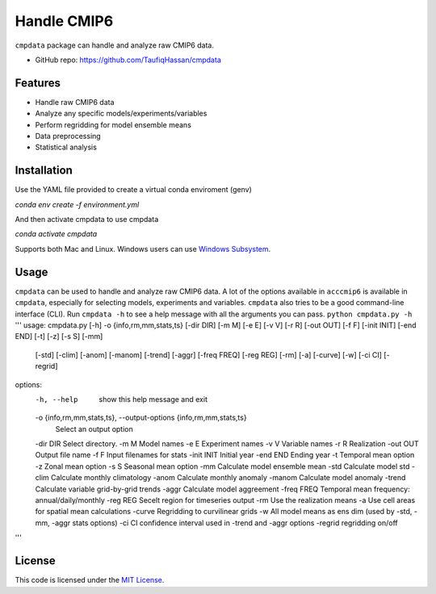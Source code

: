 ===============================
Handle CMIP6
===============================

.. image:: https://img.shields.io/travis/TaufiqHassan/cmpdata.svg
        :target: https://travis-ci.org/TaufiqHassan/cmpdata

.. image:: https://img.shields.io/pypi/v/cmpdata.svg
        :target: https://pypi.python.org/pypi/cmpdata


``cmpdata`` package can handle and analyze raw CMIP6 data.

* GitHub repo: https://github.com/TaufiqHassan/cmpdata

Features
--------

- Handle raw CMIP6 data
- Analyze any specific models/experiments/variables
- Perform regridding for model ensemble means
- Data preprocessing 
- Statistical analysis 

Installation
------------

Use the YAML file provided to create a virtual conda enviroment (genv)

`conda env create -f environment.yml`

And then activate cmpdata to use cmpdata

`conda activate cmpdata`

Supports both Mac and Linux. Windows users can use `Windows Subsystem`_.

.. _`Windows Subsystem`: https://docs.microsoft.com/en-us/windows/wsl/install-win10


Usage
------

``cmpdata`` can be used to handle and analyze raw CMIP6 data. A lot of the options available in ``acccmip6`` is available in ``cmpdata``, especially for selecting models, experiments and variables. 
``cmpdata`` also tries to be a good command-line interface (CLI). Run ``cmpdata -h`` to see a help message with all the arguments you can pass.
``python cmpdata.py -h``
'''
usage: cmpdata.py [-h] -o {info,rm,mm,stats,ts} [-dir DIR] [-m M] [-e E] [-v V] [-r R] [-out OUT] [-f F] [-init INIT] [-end END] [-t] [-z] [-s S] [-mm]
                  [-std] [-clim] [-anom] [-manom] [-trend] [-aggr] [-freq FREQ] [-reg REG] [-rm] [-a] [-curve] [-w] [-ci CI] [-regrid]

options:
  -h, --help            show this help message and exit
  -o {info,rm,mm,stats,ts}, --output-options {info,rm,mm,stats,ts}
                        Select an output option
  -dir DIR              Select directory.
  -m M                  Model names
  -e E                  Experiment names
  -v V                  Variable names
  -r R                  Realization
  -out OUT              Output file name
  -f F                  Input filenames for stats
  -init INIT            Initial year
  -end END              Ending year
  -t                    Temporal mean option
  -z                    Zonal mean option
  -s S                  Seasonal mean option
  -mm                   Calculate model ensemble mean
  -std                  Calculate model std
  -clim                 Calculate monthly climatology
  -anom                 Calculate monthly anomaly
  -manom                Calculate model anomaly
  -trend                Calculate variable grid-by-grid trends
  -aggr                 Calculate model aggreement
  -freq FREQ            Temporal mean frequency: annual/daily/monthly
  -reg REG              Secelt region for timeseries output
  -rm                   Use the realization means
  -a                    Use cell areas for spatial mean calculations
  -curve                Regridding to curvilinear grids
  -w                    All model means as ens dim (used by -std, -mm, -aggr stats options)
  -ci CI                confidence interval used in -trend and -aggr options
  -regrid               regridding on/off
'''

License
-------

This code is licensed under the `MIT License`_.

.. _`MIT License`: https://opensource.org/licenses/MIT
